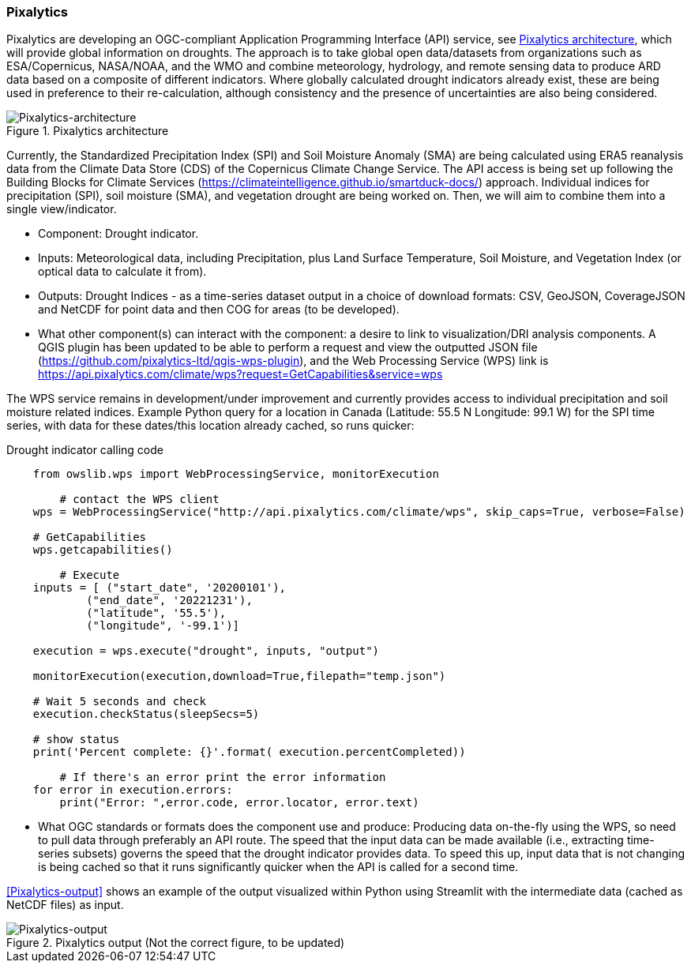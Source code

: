 
=== Pixalytics

Pixalytics are developing an OGC-compliant Application Programming Interface (API) service, see <<Pixalytics_architecture>>, which will provide global information on droughts. The approach is to take global open data/datasets from organizations such as ESA/Copernicus, NASA/NOAA, and the WMO and combine meteorology, hydrology, and remote sensing data to produce ARD data based on a composite of different indicators. Where globally calculated drought indicators already exist, these are being used in preference to their re-calculation, although consistency and the presence of uncertainties are also being considered.

[[Pixalytics_architecture]]
.Pixalytics architecture
image::Pixalytics-architecture.png[Pixalytics-architecture]

Currently, the Standardized Precipitation Index (SPI) and Soil Moisture Anomaly (SMA) are being calculated using ERA5 reanalysis data from the Climate Data Store (CDS) of the Copernicus Climate Change Service. The API access is being set up following the Building Blocks for Climate Services (https://climateintelligence.github.io/smartduck-docs/) approach. Individual indices for precipitation (SPI), soil moisture (SMA), and vegetation drought are being worked on. Then, we will aim to combine them into a single view/indicator.

- Component: Drought indicator.

- Inputs: Meteorological data, including Precipitation, plus Land Surface Temperature, Soil Moisture, and Vegetation Index (or optical data to calculate it from).

- Outputs: Drought Indices - as a time-series dataset output in a choice of download formats: CSV, GeoJSON, CoverageJSON and NetCDF for point data and then COG for areas (to be developed).

- What other component(s) can interact with the component: a desire to link to visualization/DRI analysis components. A QGIS plugin has been updated to be able to perform a request and view the outputted JSON file (https://github.com/pixalytics-ltd/qgis-wps-plugin), and the Web Processing Service (WPS) link is https://api.pixalytics.com/climate/wps?request=GetCapabilities&service=wps

The WPS service remains in development/under improvement and currently provides access to individual precipitation and soil moisture related indices. Example Python query for a location in Canada (Latitude: 55.5 N Longitude: 99.1 W) for the SPI time series, with data for these dates/this location already cached, so runs quicker:

.Drought indicator calling code
----
    from owslib.wps import WebProcessingService, monitorExecution
    
	# contact the WPS client
    wps = WebProcessingService("http://api.pixalytics.com/climate/wps", skip_caps=True, verbose=False)
    
    # GetCapabilities
    wps.getcapabilities()

	# Execute
    inputs = [ ("start_date", '20200101'),
            ("end_date", '20221231'),
            ("latitude", '55.5'),
            ("longitude", '-99.1')]
    
    execution = wps.execute("drought", inputs, "output")

    monitorExecution(execution,download=True,filepath="temp.json")

    # Wait 5 seconds and check
    execution.checkStatus(sleepSecs=5)

    # show status
    print('Percent complete: {}'.format( execution.percentCompleted))

	# If there's an error print the error information
    for error in execution.errors:
        print("Error: ",error.code, error.locator, error.text)
----

- What OGC standards or formats does the component use and produce: Producing data on-the-fly using the WPS, so need to pull data through preferably an API route. The speed that the input data can be made available (i.e., extracting time-series subsets) governs the speed that the drought indicator provides data. To speed this up, input data that is not changing is being cached so that it runs significantly quicker when the API is called for a second time. 

<<Pixalytics-output>> shows an example of the output visualized within Python using Streamlit with the intermediate data (cached as NetCDF files) as input.

// This could be moved to a use case
[[Pixalytics_output]]
.Pixalytics output (Not the correct figure, to be updated)
image::Pixalytics-output-example.png[Pixalytics-output]
